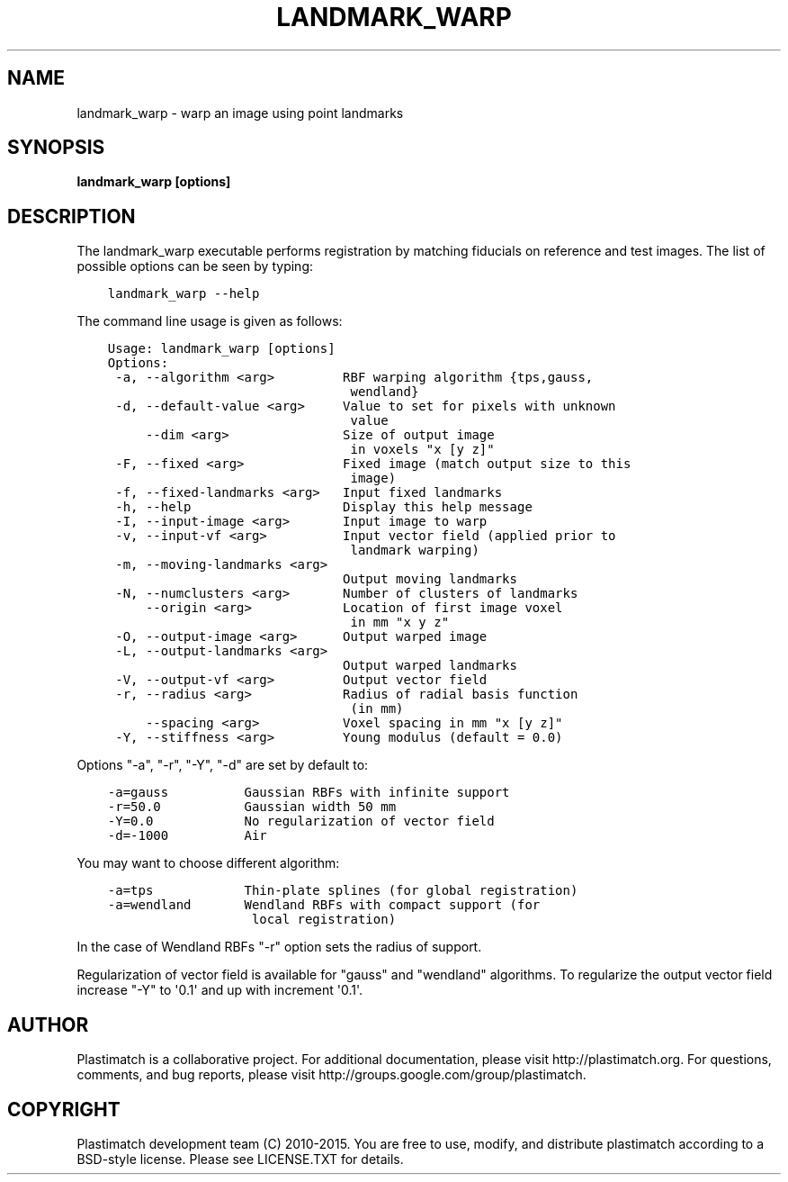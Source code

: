 .\" Man page generated from reStructuredText.
.
.TH "LANDMARK_WARP" "1" "October 11, 2017" "Plastimatch 1.6.6" "Plastimatch"
.SH NAME
landmark_warp \- warp an image using point landmarks
.
.nr rst2man-indent-level 0
.
.de1 rstReportMargin
\\$1 \\n[an-margin]
level \\n[rst2man-indent-level]
level margin: \\n[rst2man-indent\\n[rst2man-indent-level]]
-
\\n[rst2man-indent0]
\\n[rst2man-indent1]
\\n[rst2man-indent2]
..
.de1 INDENT
.\" .rstReportMargin pre:
. RS \\$1
. nr rst2man-indent\\n[rst2man-indent-level] \\n[an-margin]
. nr rst2man-indent-level +1
.\" .rstReportMargin post:
..
.de UNINDENT
. RE
.\" indent \\n[an-margin]
.\" old: \\n[rst2man-indent\\n[rst2man-indent-level]]
.nr rst2man-indent-level -1
.\" new: \\n[rst2man-indent\\n[rst2man-indent-level]]
.in \\n[rst2man-indent\\n[rst2man-indent-level]]u
..
.SH SYNOPSIS
.sp
\fBlandmark_warp [options]\fP
.SH DESCRIPTION
.sp
The landmark_warp executable performs registration by matching
fiducials on reference and test images.
The list of possible options can be seen by typing:
.INDENT 0.0
.INDENT 3.5
.sp
.nf
.ft C
landmark_warp \-\-help
.ft P
.fi
.UNINDENT
.UNINDENT
.sp
The command line usage is given as follows:
.INDENT 0.0
.INDENT 3.5
.sp
.nf
.ft C
Usage: landmark_warp [options]
Options:
 \-a, \-\-algorithm <arg>         RBF warping algorithm {tps,gauss,
                                wendland}
 \-d, \-\-default\-value <arg>     Value to set for pixels with unknown
                                value
     \-\-dim <arg>               Size of output image
                                in voxels "x [y z]"
 \-F, \-\-fixed <arg>             Fixed image (match output size to this
                                image)
 \-f, \-\-fixed\-landmarks <arg>   Input fixed landmarks
 \-h, \-\-help                    Display this help message
 \-I, \-\-input\-image <arg>       Input image to warp
 \-v, \-\-input\-vf <arg>          Input vector field (applied prior to
                                landmark warping)
 \-m, \-\-moving\-landmarks <arg>
                               Output moving landmarks
 \-N, \-\-numclusters <arg>       Number of clusters of landmarks
     \-\-origin <arg>            Location of first image voxel
                                in mm "x y z"
 \-O, \-\-output\-image <arg>      Output warped image
 \-L, \-\-output\-landmarks <arg>
                               Output warped landmarks
 \-V, \-\-output\-vf <arg>         Output vector field
 \-r, \-\-radius <arg>            Radius of radial basis function
                                (in mm)
     \-\-spacing <arg>           Voxel spacing in mm "x [y z]"
 \-Y, \-\-stiffness <arg>         Young modulus (default = 0.0)
.ft P
.fi
.UNINDENT
.UNINDENT
.sp
Options "\-a", "\-r", "\-Y", "\-d" are set by default to:
.INDENT 0.0
.INDENT 3.5
.sp
.nf
.ft C
\-a=gauss          Gaussian RBFs with infinite support
\-r=50.0           Gaussian width 50 mm
\-Y=0.0            No regularization of vector field
\-d=\-1000          Air
.ft P
.fi
.UNINDENT
.UNINDENT
.sp
You may want to choose different algorithm:
.INDENT 0.0
.INDENT 3.5
.sp
.nf
.ft C
\-a=tps            Thin\-plate splines (for global registration)
\-a=wendland       Wendland RBFs with compact support (for
                   local registration)
.ft P
.fi
.UNINDENT
.UNINDENT
.sp
In the case of Wendland RBFs "\-r" option sets the radius of support.
.sp
Regularization of vector field is available for "gauss"  and "wendland" algorithms. To regularize the output vector field increase "\-Y" to \(aq0.1\(aq and up with increment \(aq0.1\(aq.
.SH AUTHOR
Plastimatch is a collaborative project.  For additional documentation, please visit http://plastimatch.org.  For questions, comments, and bug reports, please visit http://groups.google.com/group/plastimatch.
.SH COPYRIGHT
Plastimatch development team (C) 2010-2015.  You are free to use, modify, and distribute plastimatch according to a BSD-style license.  Please see LICENSE.TXT for details.
.\" Generated by docutils manpage writer.
.
